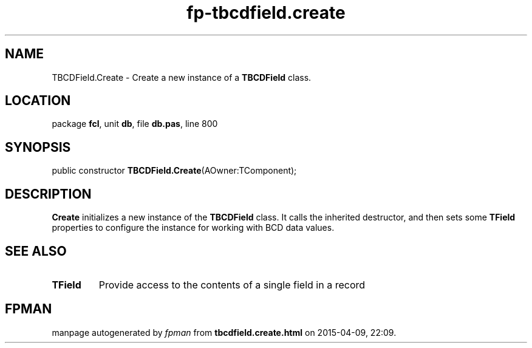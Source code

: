 .\" file autogenerated by fpman
.TH "fp-tbcdfield.create" 3 "2014-03-14" "fpman" "Free Pascal Programmer's Manual"
.SH NAME
TBCDField.Create - Create a new instance of a \fBTBCDField\fR class.
.SH LOCATION
package \fBfcl\fR, unit \fBdb\fR, file \fBdb.pas\fR, line 800
.SH SYNOPSIS
public constructor \fBTBCDField.Create\fR(AOwner:TComponent);
.SH DESCRIPTION
\fBCreate\fR initializes a new instance of the \fBTBCDField\fR class. It calls the inherited destructor, and then sets some \fBTField\fR properties to configure the instance for working with BCD data values.


.SH SEE ALSO
.TP
.B TField
Provide access to the contents of a single field in a record

.SH FPMAN
manpage autogenerated by \fIfpman\fR from \fBtbcdfield.create.html\fR on 2015-04-09, 22:09.


